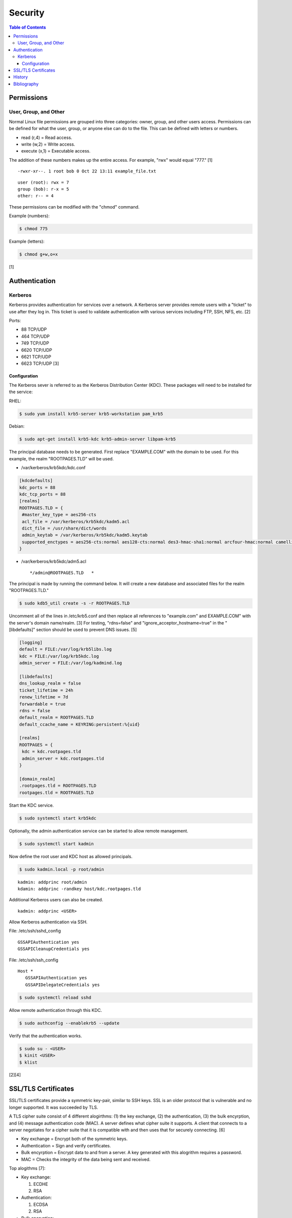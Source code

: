 Security
========

.. contents:: Table of Contents

Permissions
-----------

User, Group, and Other
~~~~~~~~~~~~~~~~~~~~~~

Normal Linux file permissions are grouped into three categories: owner,
group, and other users access. Permissions can be defined for what the
user, group, or anyone else can do to the file. This can be defined with
letters or numbers.

-  read (r,4) = Read access.
-  write (w,2) = Write access.
-  execute (x,1) = Executable access.

The addition of these numbers makes up the entire access. For example,
"rwx" would equal "777." [1]

::

    -rwxr-xr--. 1 root bob 0 Oct 22 13:11 example_file.txt

::

    user (root): rwx = 7
    group (bob): r-x = 5
    other: r-- = 4

These permissions can be modified with the "chmod" command.

Example (numbers):

.. code-block:: sh

    $ chmod 775

Example (letters):

.. code-block:: sh

    $ chmod g+w,o+x

[1]

Authentication
--------------

Kerberos
~~~~~~~~

Kerberos provides authentication for services over a network. A Kerberos
server provides remote users with a "ticket" to use after they log in.
This ticket is used to validate authentication with various services
including FTP, SSH, NFS, etc. [2]

Ports:

-  88 TCP/UDP
-  464 TCP/UDP
-  749 TCP/UDP
-  6620 TCP/UDP
-  6621 TCP/UDP
-  6623 TCP/UDP [3]

Configuration
^^^^^^^^^^^^^

The Kerberos sever is referred to as the Kerberos Distribution Center
(KDC). These packages will need to be installed for the service:

RHEL:

.. code-block:: sh

    $ sudo yum install krb5-server krb5-workstation pam_krb5

Debian:

.. code-block:: sh

    $ sudo apt-get install krb5-kdc krb5-admin-server libpam-krb5

The principal database needs to be generated. First replace
"EXAMPLE.COM" with the domain to be used. For this example, the realm
"ROOTPAGES.TLD" will be used.

-  /var/kerberos/krb5kdc/kdc.conf

.. code-block:: ini

    [kdcdefaults]
    kdc_ports = 88
    kdc_tcp_ports = 88
    [realms]
    ROOTPAGES.TLD = {
     #master_key_type = aes256-cts
     acl_file = /var/kerberos/krb5kdc/kadm5.acl
     dict_file = /usr/share/dict/words
     admin_keytab = /var/kerberos/krb5kdc/kadm5.keytab
     supported_enctypes = aes256-cts:normal aes128-cts:normal des3-hmac-sha1:normal arcfour-hmac:normal camellia256-cts:normal camellia128-cts:normal des-hmac-sha1:normal des-cbc-md5:normal des-cbc-crc:normal
    }

-  /var/kerberos/krb5kdc/adm5.acl

   ::

       */admin@ROOTPAGES.TLD   *

The principal is made by running the command below. It will create a new
database and associated files for the realm "ROOTPAGES.TLD."

.. code-block:: sh

    $ sudo kdb5_util create -s -r ROOTPAGES.TLD

Uncomment all of the lines in /etc/krb5.conf and then replace all
references to "example.com" and EXAMPLE.COM" with the server's domain
name/realm. [3] For testing, "rdns=false" and
"ignore\_acceptor\_hostname=true" in the "[libdefaults]" section should
be used to prevent DNS issues. [5]

.. code-block:: ini

    [logging]
    default = FILE:/var/log/krb5libs.log
    kdc = FILE:/var/log/krb5kdc.log
    admin_server = FILE:/var/log/kadmind.log

    [libdefaults]
    dns_lookup_realm = false
    ticket_lifetime = 24h
    renew_lifetime = 7d
    forwardable = true
    rdns = false
    default_realm = ROOTPAGES.TLD
    default_ccache_name = KEYRING:persistent:%{uid}

    [realms]
    ROOTPAGES = {
     kdc = kdc.rootpages.tld
     admin_server = kdc.rootpages.tld
    }

    [domain_realm]
    .rootpages.tld = ROOTPAGES.TLD
    rootpages.tld = ROOTPAGES.TLD

Start the KDC service.

.. code-block:: sh

    $ sudo systemctl start krb5kdc

Optionally, the admin authentication service can be started to allow
remote management.

.. code-block:: sh

    $ sudo systemctl start kadmin

Now define the root user and KDC host as allowed principals.

.. code-block:: sh

    $ sudo kadmin.local -p root/admin

::

    kadmin: addprinc root/admin
    kdamin: addprinc -randkey host/kdc.rootpages.tld

Additional Kerberos users can also be created.

::

    kadmin: addprinc <USER>

Allow Kerberos authentication via SSH.

File: /etc/ssh/sshd_config

::

    GSSAPIAuthentication yes
    GSSAPICleanupCredentials yes

File: /etc/ssh/ssh_config

::

    Host *
       GSSAPIAuthentication yes
       GSSAPIDelegateCredentials yes

.. code-block:: sh

    $ sudo systemctl reload sshd

Allow remote authentication through this KDC.

.. code-block:: sh

    $ sudo authconfig --enablekrb5 --update

Verify that the authentication works.

.. code-block:: sh

    $ sudo su - <USER>
    $ kinit <USER>
    $ klist

[2][4]

SSL/TLS Certificates
--------------------

SSL/TLS certificates provide a symmetric key-pair, similar to SSH keys. SSL is an older protocol that is vulnerable and no longer supported. It was succeeded by TLS.

A TLS cipher suite consist of 4 different alogirthms: (1) the key exchange, (2) the authentication, (3) the bulk encyrption, and (4) message authentication code (MAC). A server defines what cipher suite it supports. A client that connects to a server negotiates for a cipher suite that it is compatible with and then uses that for securely connecting. [6]

-  Key exchange = Encrypt both of the symmetric keys.
-  Authentication = Sign and verify certificates.
-  Bulk encyrption = Encrypt data to and from a server. A key generated with this alogrithm requires a password.
-  MAC = Checks the integrity of the data being sent and received.

Top alogithms [7]:

-  Key exchange:

   1. ECDHE
   2. RSA

-  Authentication:

   1. ECDSA
   2. RSA

-  Bulk encryption:

   1. AES256-GCM
   2. CHACHA20
   3. AES128-GCM
   4. AES256
   5. AES128

-  MAC:

   1. SHA384
   2. POLY1305
   3. SHA256

Self-signed certificates and keys can be manually created. Web browsers and tools will show these as unverified since a trusted certificate authority (CA) did not sign the certificate. The benefit is that secure TLS connections can still be used.

-  Create a CA key.

   .. code-block:: sh

      $ openssl genrsa -out ca.key 4096

-  Create a root certificate.

   .. code-block:: sh

      $ openssl req -x509 -new -nodes -key ca.key -days 365 -out ca.crt -subj "/C=<COUNTRY_CODE>/ST=<STATE_NAME>/L=<CITY_NAME>/O=<ORGANIZATION_NAME>/OU=<ORGANIZATIONAL_UNIT_NAME>/CN=<FQDN>"

[8]

-  Create a symmetric key-pair. This file will be used as the private key file.

   .. code-block:: sh

      $ openssl genrsa -out cert.key 4096

-  Optionally, extract the public key from it.

   .. code-block:: sh

      $ openssl rsa -in cert.key -pubout -out cert.pub

-  Create a certificate signing request (CSR). This will be used by a CA to sign the certificate.

   .. code-block:: sh

      $ openssl req -new -key cert.key -out cert.csr -subj "/C=<COUNTRY_CODE>/ST=<STATE_NAME>/L=<CITY_NAME>/O=<ORGANIZATION_NAME>/OU=<ORGANIZATIONAL_UNIT_NAME>/CN=<FQDN>"

[9]

-  Create a self-signed certificate signed by the CA.

   .. code-block:: sh

      $ openssl x509 -req -in cert.csr -CA ca.crt -CAkey ca.key -CAcreateserial -out cert.crt -days 365

[8]

-  Verify that the information for the certificate is correct.

   .. code-block:: sh

      $ openssl x509 -noout -text -in cert.crt

[9]

History
-------

-  `Latest <https://github.com/ekultails/rootpages/commits/master/src/administration/security.rst>`__
-  `< 2019.01.01 <https://github.com/ekultails/rootpages/commits/master/src/security.rst>`__
-  `< 2018.01.01 <https://github.com/ekultails/rootpages/commits/master/markdown/security.md>`__

Bibliography
------------

1. "Understanding Linux File Permissions." Linux.com. May 18, 2010. Accessed October 22, 2016. https://www.linux.com/learn/understanding-linux-file-permissions
2. "Kerberos." Ubuntu Documentation. November 18, 2014. Accessed September 25, 2016. https://help.ubuntu.com/community/Kerberos
3. "Configuring Your Firewall to Work With Kerberos V5." Accessed September 25, 2016. https://web.mit.edu/kerberos/krb5-1.5/krb5-1.5.4/doc/krb5-admin/Configuring-Your-Firewall-to-Work-With-Kerberos-V5.html
4. "CentOS 7 Configure Kerberos KDC and Client." theurbanpengiun. September 5, 2016. Accessed September 25, 2016. https://www.youtube.com/watch?v=7Q-Xx0I8PXc
5. "Principal names and DNS." MIT Kerberos Documentation. Accessed October 22, 2016. https://web.mit.edu/kerberos/krb5-1.13/doc/admin/princ\_dns.html
6. "A Beginner’s Guide to TLS Cipher Suites." Namecheap Blog. December 22, 2020. Accessed March 21, 2021. https://www.namecheap.com/blog/beginners-guide-to-tls-cipher-suites/
7. "Recommendations for TLS/SSL Cipher Hardening." The Acunetix Blog. April 10, 2019. Accessed March 21, 2021. https://www.acunetix.com/blog/articles/tls-ssl-cipher-hardening/
8. "How to Create Your Own SSL Certificate Authority for Local HTTPS Development." WP Migrate DB Pro. June 23, 2020. Accessed March 21, 2021. https://deliciousbrains.com/ssl-certificate-authority-for-local-https-development/
9. "OpenSSL Quick Reference Guide." DigiCert. Accessed March 21, 2021. https://www.digicert.com/kb/ssl-support/openssl-quick-reference-guide.htm
